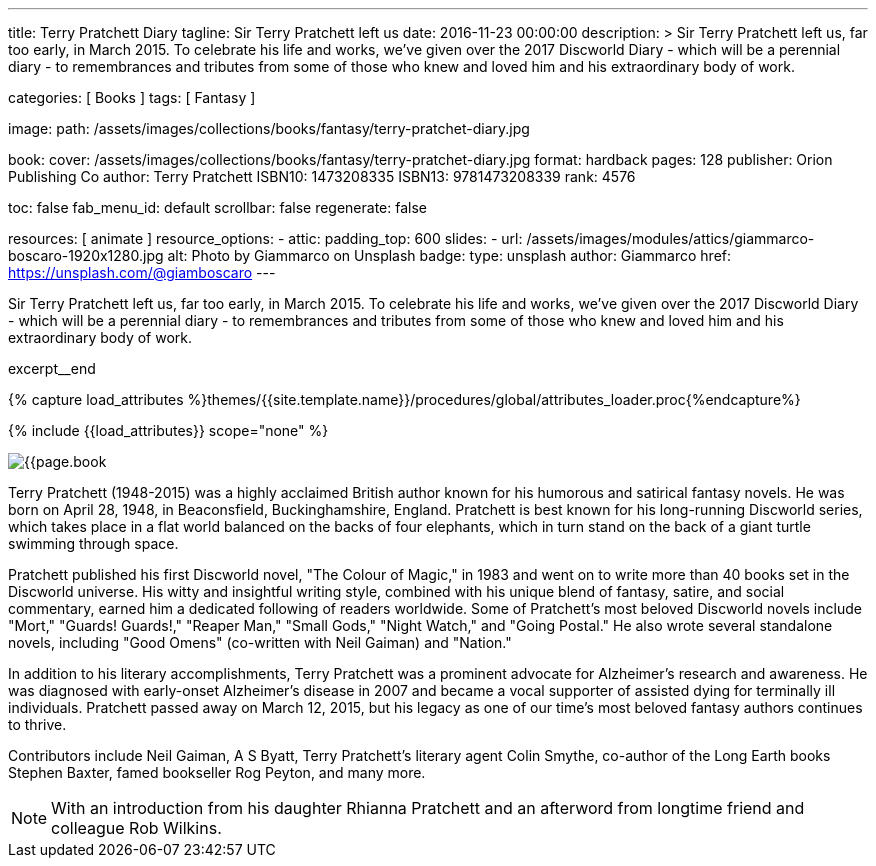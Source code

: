 ---
title:                                  Terry Pratchett Diary
tagline:                                Sir Terry Pratchett left us
date:                                   2016-11-23 00:00:00
description: >
                                        Sir Terry Pratchett left us, far too early, in March 2015. To celebrate his
                                        life and works, we've given over the 2017 Discworld Diary - which will be a
                                        perennial diary - to remembrances and tributes from some of those who knew
                                        and loved him and his extraordinary body of work.

categories:                             [ Books ]
tags:                                   [ Fantasy ]

image:
  path:                                 /assets/images/collections/books/fantasy/terry-pratchet-diary.jpg

book:
  cover:                                /assets/images/collections/books/fantasy/terry-pratchet-diary.jpg
  format:                               hardback
  pages:                                128
  publisher:                            Orion Publishing Co
  author:                               Terry Pratchett
  ISBN10:                               1473208335
  ISBN13:                               9781473208339
  rank:                                 4576

toc:                                    false
fab_menu_id:                            default
scrollbar:                              false
regenerate:                             false

resources:                              [ animate ]
resource_options:
  - attic:
      padding_top:                      600
      slides:
        - url:                          /assets/images/modules/attics/giammarco-boscaro-1920x1280.jpg
          alt:                          Photo by Giammarco on Unsplash
          badge:
            type:                       unsplash
            author:                     Giammarco
            href:                       https://unsplash.com/@giamboscaro
---

// Page Initializer
// =============================================================================
// Enable the Liquid Preprocessor
:page-liquid:

// Set (local) page attributes here
// -----------------------------------------------------------------------------
// :page--attr:                         <attr-value>

// Place an excerpt at the most top position
// -----------------------------------------------------------------------------
Sir Terry Pratchett left us, far too early, in March 2015. To celebrate his
life and works, we've given over the 2017 Discworld Diary - which will be a
perennial diary - to remembrances and tributes from some of those who knew
and loved him and his extraordinary body of work.

excerpt__end

//  Load Liquid procedures
// -----------------------------------------------------------------------------
{% capture load_attributes %}themes/{{site.template.name}}/procedures/global/attributes_loader.proc{%endcapture%}

// Load page attributes
// -----------------------------------------------------------------------------
{% include {{load_attributes}} scope="none" %}


// Page content
// ~~~~~~~~~~~~~~~~~~~~~~~~~~~~~~~~~~~~~~~~~~~~~~~~~~~~~~~~~~~~~~~~~~~~~~~~~~~~~

// Include sub-documents (if any)
// -----------------------------------------------------------------------------
[[readmore]]
[role="mt-4"]
image:{{page.book.cover}}[role="mr-4 mb-5 float-left"]

Terry Pratchett (1948-2015) was a highly acclaimed British author known for
his humorous and satirical fantasy novels. He was born on April 28, 1948,
in Beaconsfield, Buckinghamshire, England. Pratchett is best known for his
long-running Discworld series, which takes place in a flat world balanced
on the backs of four elephants, which in turn stand on the back of a giant
turtle swimming through space.

Pratchett published his first Discworld novel, "The Colour of Magic," in
1983 and went on to write more than 40 books set in the Discworld universe.
His witty and insightful writing style, combined with his unique blend of
fantasy, satire, and social commentary, earned him a dedicated following of
readers worldwide. Some of Pratchett's most beloved Discworld novels
include "Mort," "Guards! Guards!," "Reaper Man," "Small Gods," "Night Watch,"
and "Going Postal." He also wrote several standalone novels, including
"Good Omens" (co-written with Neil Gaiman) and "Nation."

In addition to his literary accomplishments, Terry Pratchett was a prominent
advocate for Alzheimer's research and awareness. He was diagnosed with
early-onset Alzheimer's disease in 2007 and became a vocal supporter of
assisted dying for terminally ill individuals. Pratchett passed away on
March 12, 2015, but his legacy as one of our time's most beloved fantasy
authors continues to thrive.

Contributors include Neil Gaiman, A S Byatt, Terry Pratchett's literary agent
Colin Smythe, co-author of the Long Earth books Stephen Baxter, famed
bookseller Rog Peyton, and many more.

NOTE: With an introduction from his daughter Rhianna Pratchett and an afterword
from longtime friend and colleague Rob Wilkins.
